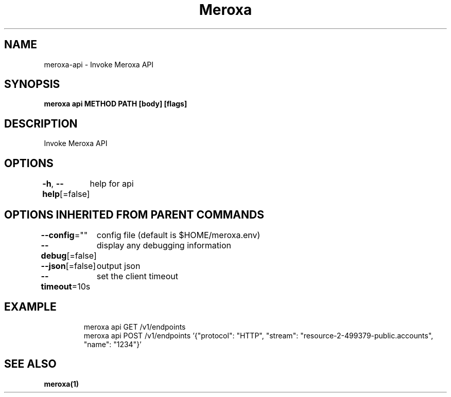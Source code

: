 .nh
.TH "Meroxa" "1" "Apr 2021" "Meroxa CLI " "Meroxa Manual"

.SH NAME
.PP
meroxa\-api \- Invoke Meroxa API


.SH SYNOPSIS
.PP
\fBmeroxa api METHOD PATH [body] [flags]\fP


.SH DESCRIPTION
.PP
Invoke Meroxa API


.SH OPTIONS
.PP
\fB\-h\fP, \fB\-\-help\fP[=false]
	help for api


.SH OPTIONS INHERITED FROM PARENT COMMANDS
.PP
\fB\-\-config\fP=""
	config file (default is $HOME/meroxa.env)

.PP
\fB\-\-debug\fP[=false]
	display any debugging information

.PP
\fB\-\-json\fP[=false]
	output json

.PP
\fB\-\-timeout\fP=10s
	set the client timeout


.SH EXAMPLE
.PP
.RS

.nf

meroxa api GET /v1/endpoints
meroxa api POST /v1/endpoints '{"protocol": "HTTP", "stream": "resource\-2\-499379\-public.accounts", "name": "1234"}'

.fi
.RE


.SH SEE ALSO
.PP
\fBmeroxa(1)\fP

